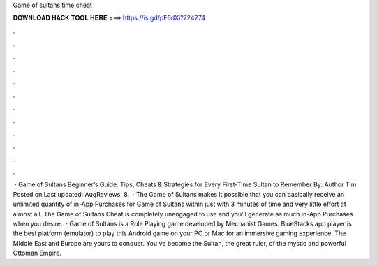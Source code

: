 Game of sultans time cheat

𝐃𝐎𝐖𝐍𝐋𝐎𝐀𝐃 𝐇𝐀𝐂𝐊 𝐓𝐎𝐎𝐋 𝐇𝐄𝐑𝐄 ===> https://is.gd/pF6dXi?724274

.

.

.

.

.

.

.

.

.

.

.

.

 · Game of Sultans Beginner’s Guide: Tips, Cheats & Strategies for Every First-Time Sultan to Remember By: Author Tim Posted on Last updated: AugReviews: 8.  · The Game of Sultans makes it possible that you can basically receive an unlimited quantity of in-App Purchases for Game of Sultans within just with 3 minutes of time and very little effort at almost all. The Game of Sultans Cheat is completely unengaged to use and you’ll generate as much in-App Purchases when you desire.  · Game of Sultans is a Role Playing game developed by Mechanist Games. BlueStacks app player is the best platform (emulator) to play this Android game on your PC or Mac for an immersive gaming experience. The Middle East and Europe are yours to conquer. You’ve become the Sultan, the great ruler, of the mystic and powerful Ottoman Empire.